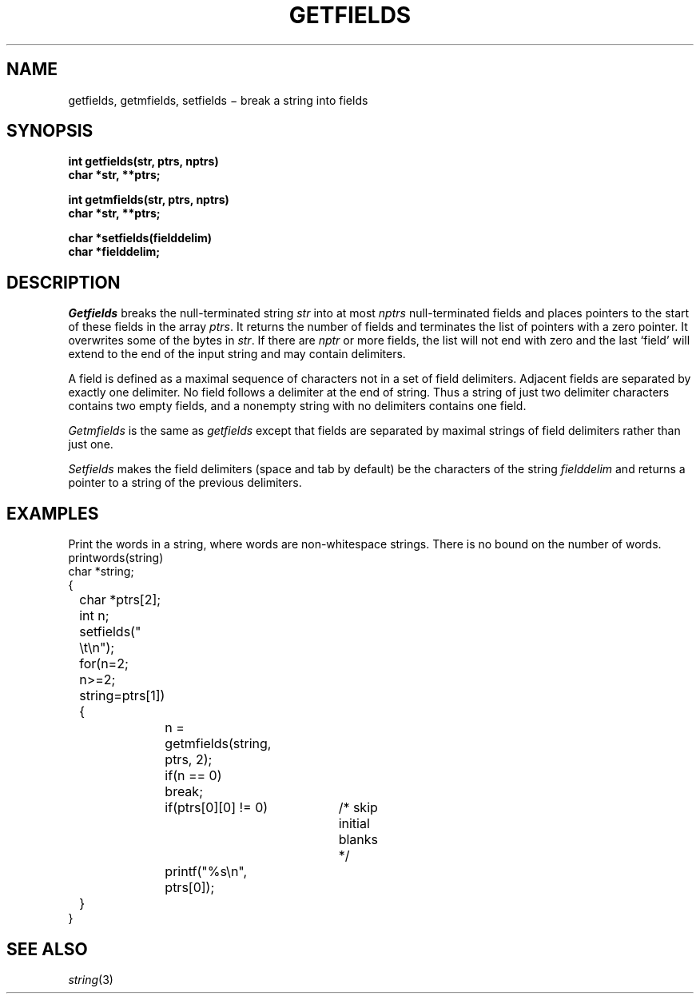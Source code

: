 .TH GETFIELDS 3
.CT 2 data_man
.SH NAME
getfields, getmfields, setfields \(mi break a string into fields
.SH SYNOPSIS
.nf
.B int getfields(str, ptrs, nptrs)
.B char *str, **ptrs;
.PP
.B int getmfields(str, ptrs, nptrs)
.B char *str, **ptrs;
.PP
.B char *setfields(fielddelim)
.B char *fielddelim;
.fi
.SH DESCRIPTION
.I Getfields
breaks the null-terminated string
.I str
into at most
.I nptrs
null-terminated fields and places pointers to the start of these fields in the array
.IR ptrs .
It returns the number of fields
and terminates the list of pointers with a zero pointer.
It overwrites some of the bytes in
.IR str .
If there are
.I nptr
or more fields, the list will not end with zero
and the last `field' will extend to the end of the
input string and may contain delimiters.
.PP
A field is defined as a maximal sequence of characters not in a set
of field delimiters.
Adjacent fields are separated by exactly one delimiter.
No field follows a delimiter at the end of string.
Thus a string of just two delimiter characters
contains two empty fields,
and a nonempty string with no delimiters contains
one field.
.PP
.I Getmfields
is the same as
.I getfields
except that fields are separated by maximal strings of
field delimiters rather than just one.
.PP
.I Setfields
makes the field delimiters (space and tab by default)
be the characters of the string
.I fielddelim
and returns a pointer to a string of the previous delimiters.
.SH EXAMPLES
Print the words in a string, where words are non-whitespace
strings.
There is no bound on the number of words.
.EX
printwords(string)
char *string;
{
	char *ptrs[2];
	int n;
	setfields(" \et\en");		
	for(n=2; n>=2; string=ptrs[1]) {
		n = getmfields(string, ptrs, 2);		
		if(n == 0)
			break;
		if(ptrs[0][0] != 0)	/* skip initial blanks */
			printf("%s\en", ptrs[0]);		
	}
}
.EE
.SH SEE ALSO
.IR string (3)
